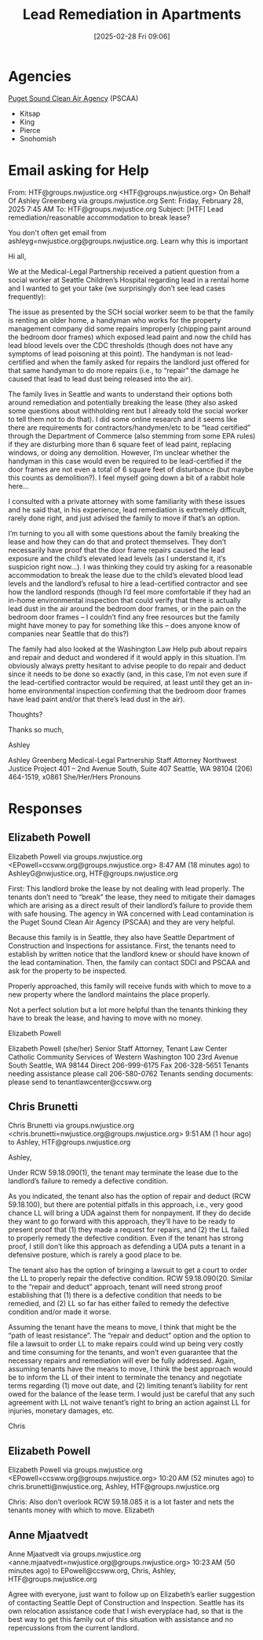#+title:      Lead Remediation in Apartments
#+date:       [2025-02-28 Fri 09:06]
#+filetags:   :law:lead:remediation:
#+identifier: 20250228T090637
#+signature:  9a1

* Agencies
[[https://pscleanair.gov/][Puget Sound Clean Air Agency]] (PSCAA)
- Kitsap
- King
- Pierce
- Snohomish

* Email asking for Help
From: HTF@groups.nwjustice.org <HTF@groups.nwjustice.org> On Behalf Of Ashley Greenberg via groups.nwjustice.org
Sent: Friday, February 28, 2025 7:45 AM
To: HTF@groups.nwjustice.org
Subject: [HTF] Lead remediation/reasonable accommodation to break lease?

You don't often get email from ashleyg=nwjustice.org@groups.nwjustice.org. Learn why this is important

Hi all,

We at the Medical-Legal Partnership received a patient question from a social worker at Seattle Children’s Hospital regarding lead in a rental home and I wanted to get your take (we surprisingly don’t see lead cases frequently):

The issue as presented by the SCH social worker seem to be that the family is renting an older home, a handyman who works for the property management company did some repairs improperly (chipping paint around the bedroom door frames) which exposed lead paint and now the child has lead blood levels over the CDC thresholds (though does not have any symptoms of lead poisoning at this point).  The handyman is not lead-certified and when the family asked for repairs the landlord just offered for that same handyman to do more repairs (i.e., to “repair” the damage he caused that lead to lead dust being released into the air).

The family lives in Seattle and wants to understand their options both around remediation and potentially breaking the lease (they also asked some questions about withholding rent but I already told the social worker to tell them not to do that).  I did some online research and it seems like there are requirements for contractors/handymen/etc to be “lead certified” through the Department of Commerce (also stemming from some EPA rules) if they are disturbing more than 6 square feet of lead paint, replacing windows, or doing any demolition.  However, I’m unclear whether the handyman in this case would even be required to be lead-certified if the door frames are not even a total of 6 square feet of disturbance (but maybe this counts as demolition?).  I feel myself going down a bit of a rabbit hole here…

I consulted with a private attorney with some familiarity with these issues and he said that, in his experience, lead remediation is extremely difficult, rarely done right, and just advised the family to move if that’s an option.

I’m turning to you all with some questions about the family breaking the lease and how they can do that and protect themselves.  They don’t necessarily have proof that the door frame repairs caused the lead exposure and the child’s elevated lead levels (as I understand it, it’s suspicion right now…).  I was thinking they could try asking for a reasonable accommodation to break the lease due to the child’s elevated blood lead levels and the landlord’s refusal to hire a lead-certified contractor and see how the landlord responds (though I’d feel more comfortable if they had an in-home environmental inspection that could verify that there is actually lead dust in the air around the bedroom door frames, or in the pain on the bedroom door frames – I couldn’t find any free resources but the family might have money to pay for something like this – does anyone know of companies near Seattle that do this?)

The family had also looked at the Washington Law Help pub about repairs and repair and deduct and wondered if it would apply in this situation.  I’m obviously always pretty hesitant to advise people to do repair and deduct since it needs to be done so exactly (and, in this case, I’m not even sure if the lead-certified contractor would be required, at least until they get an in-home environmental inspection confirming that the bedroom door frames have lead paint and/or that there’s lead dust in the air).

Thoughts?

Thanks so much,

Ashley

Ashley Greenberg
Medical-Legal Partnership Staff Attorney
Northwest Justice Project
401 – 2nd Avenue South, Suite 407
Seattle, WA 98104
(206) 464-1519, x0861
She/Her/Hers Pronouns

* Responses

** Elizabeth Powell
Elizabeth Powell via groups.nwjustice.org <EPowell=ccsww.org@groups.nwjustice.org>
8:47 AM (18 minutes ago)
to AshleyG@nwjustice.org, HTF@groups.nwjustice.org

First: This landlord broke the lease by not dealing with lead properly. The tenants don’t need to “break” the lease, they need to mitigate their damages which are arising as a direct result of their landlord’s failure to provide them with safe housing. The agency in WA concerned with Lead contamination is the Puget Sound Clean Air Agency (PSCAA) and they are very helpful.

Because this family is in Seattle, they also have Seattle Department of Construction and Inspections for assistance. First, the tenants need to establish by written notice that the landlord knew or should have known of the lead contamination. Then, the family can contact SDCI and PSCAA and ask for the property to be inspected.


Properly approached, this family will receive funds with which to move to a new property where the landlord maintains the place properly.

Not a perfect solution but a lot more helpful than the tenants thinking they have to break the lease, and having to move with no money.


Elizabeth Powell


Elizabeth Powell (she/her)
Senior Staff Attorney, Tenant Law Center
Catholic Community Services of Western Washington
100 23rd Avenue South Seattle, WA 98144
Direct 206-999-6175
Fax 206-328-5651
Tenants needing assistance please call 206-580-0762
Tenants sending documents: please send to tenantlawcenter@ccsww.org

** Chris Brunetti


Chris Brunetti via groups.nwjustice.org <chris.brunetti=nwjustice.org@groups.nwjustice.org>
9:51 AM (1 hour ago)
to Ashley, HTF@groups.nwjustice.org

Ashley,

Under RCW 59.18.090(1), the tenant may terminate the lease due to the landlord’s failure to remedy a defective condition.

As you indicated, the tenant also has the option of repair and deduct (RCW 59.18.100), but there are potential pitfalls in this approach, i.e., very good chance LL will bring a UDA against them for nonpayment.  If they do decide they want to go forward with this approach, they’ll have to be ready to present proof that (1) they made a request for repairs, and (2) the LL failed to properly remedy the defective condition.  Even if the tenant has strong proof, I still don’t like this approach as defending a UDA puts a tenant in a defensive posture, which is rarely a good place to be.

The tenant also has the option of bringing a lawsuit to get a court to order the LL to properly repair the defective condition.  RCW 59.18.090(20.  Similar to the “repair and deduct” approach, tenant will need strong proof establishing that (1) there is a defective condition that needs to be remedied, and (2) LL so far has either failed to remedy the defective condition and/or made it worse.

Assuming the tenant have the means to move, I think that might be the “path of least resistance”.  The “repair and deduct” option and the option to file a lawsuit to order LL to make repairs could wind up being very costly and time consuming for the tenants, and won’t even guarantee that the necessary repairs and remediation will ever be fully addressed.  Again, assuming tenants have the means to move, I think the best approach would be to inform the LL of their intent to terminate the tenancy and negotiate terms regarding (1) move out date, and (2) limiting tenant’s liability for rent owed for the balance of the lease term.  I would just be careful that any such agreement with LL not waive tenant’s right to bring an action against LL for injuries, monetary damages, etc.

Chris

** Elizabeth Powell

Elizabeth Powell via groups.nwjustice.org <EPowell=ccsww.org@groups.nwjustice.org>
10:20 AM (52 minutes ago)
to chris.brunetti@nwjustice.org, Ashley, HTF@groups.nwjustice.org

Chris: Also don’t overlook RCW 59.18.085 it is a lot faster and nets the tenants money with which to move. Elizabeth

** Anne Mjaatvedt

Anne Mjaatvedt via groups.nwjustice.org <anne.mjaatvedt=nwjustice.org@groups.nwjustice.org>
10:23 AM (50 minutes ago)
to EPowell@ccsww.org, Chris, Ashley, HTF@groups.nwjustice.org

Agree with everyone, just want to follow up on Elizabeth’s earlier suggestion of contacting Seattle Dept of Construction and Inspection.  Seattle has its own relocation assistance code that I wish everyplace had, so that is the best way to get this family out of this situation with assistance and no repercussions from the current landlord.
